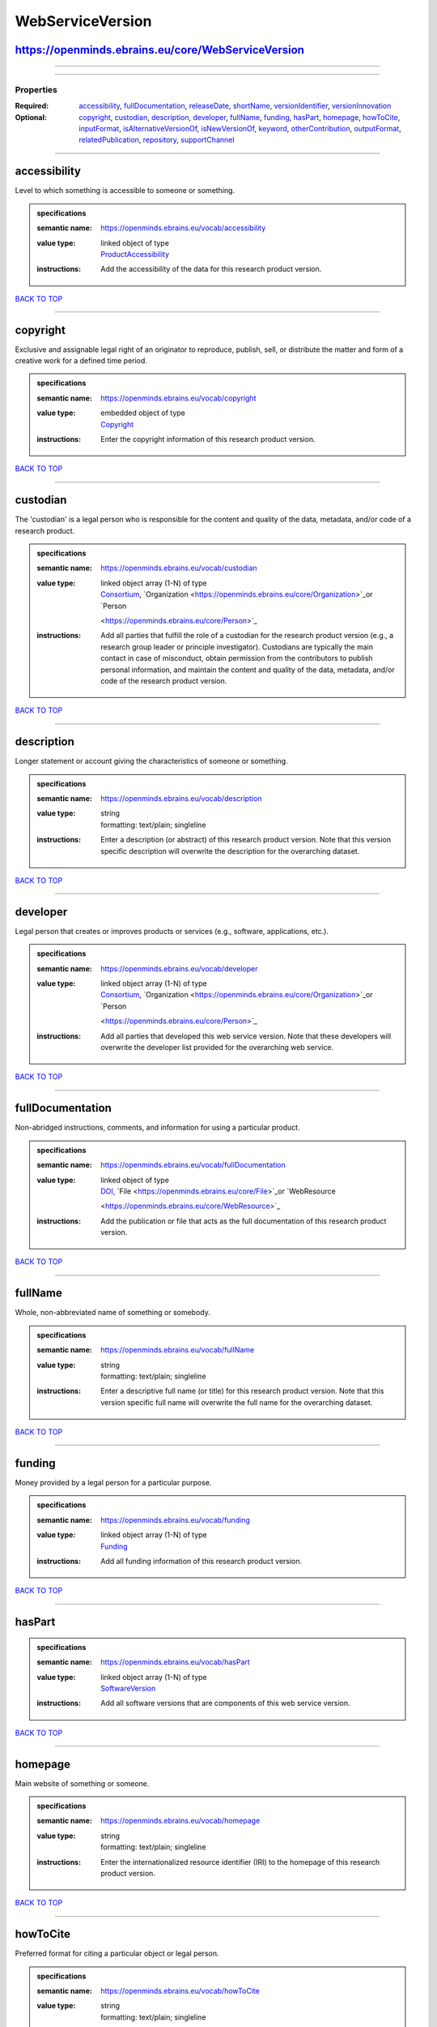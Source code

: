 #################
WebServiceVersion
#################

https://openminds.ebrains.eu/core/WebServiceVersion
---------------------------------------------------

------------

------------

**********
Properties
**********

:Required: `accessibility <accessibility_heading_>`_, `fullDocumentation <fullDocumentation_heading_>`_, `releaseDate <releaseDate_heading_>`_, `shortName
   <shortName_heading_>`_, `versionIdentifier <versionIdentifier_heading_>`_, `versionInnovation <versionInnovation_heading_>`_
:Optional: `copyright <copyright_heading_>`_, `custodian <custodian_heading_>`_, `description <description_heading_>`_, `developer <developer_heading_>`_,
   `fullName <fullName_heading_>`_, `funding <funding_heading_>`_, `hasPart <hasPart_heading_>`_, `homepage <homepage_heading_>`_, `howToCite
   <howToCite_heading_>`_, `inputFormat <inputFormat_heading_>`_, `isAlternativeVersionOf <isAlternativeVersionOf_heading_>`_, `isNewVersionOf
   <isNewVersionOf_heading_>`_, `keyword <keyword_heading_>`_, `otherContribution <otherContribution_heading_>`_, `outputFormat <outputFormat_heading_>`_,
   `relatedPublication <relatedPublication_heading_>`_, `repository <repository_heading_>`_, `supportChannel <supportChannel_heading_>`_

------------

.. _accessibility_heading:

accessibility
-------------

Level to which something is accessible to someone or something.

.. admonition:: specifications

   :semantic name: https://openminds.ebrains.eu/vocab/accessibility
   :value type: | linked object of type
                | `ProductAccessibility <https://openminds.ebrains.eu/controlledTerms/ProductAccessibility>`_
   :instructions: Add the accessibility of the data for this research product version.

`BACK TO TOP <WebServiceVersion_>`_

------------

.. _copyright_heading:

copyright
---------

Exclusive and assignable legal right of an originator to reproduce, publish, sell, or distribute the matter and form of a creative work for a defined time
period.

.. admonition:: specifications

   :semantic name: https://openminds.ebrains.eu/vocab/copyright
   :value type: | embedded object of type
                | `Copyright <https://openminds.ebrains.eu/core/Copyright>`_
   :instructions: Enter the copyright information of this research product version.

`BACK TO TOP <WebServiceVersion_>`_

------------

.. _custodian_heading:

custodian
---------

The 'custodian' is a legal person who is responsible for the content and quality of the data, metadata, and/or code of a research product.

.. admonition:: specifications

   :semantic name: https://openminds.ebrains.eu/vocab/custodian
   :value type: | linked object array \(1-N\) of type
                | `Consortium <https://openminds.ebrains.eu/core/Consortium>`_, `Organization <https://openminds.ebrains.eu/core/Organization>`_or `Person
                <https://openminds.ebrains.eu/core/Person>`_
   :instructions: Add all parties that fulfill the role of a custodian for the research product version (e.g., a research group leader or principle
      investigator). Custodians are typically the main contact in case of misconduct, obtain permission from the contributors to publish personal information,
      and maintain the content and quality of the data, metadata, and/or code of the research product version.

`BACK TO TOP <WebServiceVersion_>`_

------------

.. _description_heading:

description
-----------

Longer statement or account giving the characteristics of someone or something.

.. admonition:: specifications

   :semantic name: https://openminds.ebrains.eu/vocab/description
   :value type: | string
                | formatting: text/plain; singleline
   :instructions: Enter a description (or abstract) of this research product version. Note that this version specific description will overwrite the description
      for the overarching dataset.

`BACK TO TOP <WebServiceVersion_>`_

------------

.. _developer_heading:

developer
---------

Legal person that creates or improves products or services (e.g., software, applications, etc.).

.. admonition:: specifications

   :semantic name: https://openminds.ebrains.eu/vocab/developer
   :value type: | linked object array \(1-N\) of type
                | `Consortium <https://openminds.ebrains.eu/core/Consortium>`_, `Organization <https://openminds.ebrains.eu/core/Organization>`_or `Person
                <https://openminds.ebrains.eu/core/Person>`_
   :instructions: Add all parties that developed this web service version. Note that these developers will overwrite the developer list provided for the
      overarching web service.

`BACK TO TOP <WebServiceVersion_>`_

------------

.. _fullDocumentation_heading:

fullDocumentation
-----------------

Non-abridged instructions, comments, and information for using a particular product.

.. admonition:: specifications

   :semantic name: https://openminds.ebrains.eu/vocab/fullDocumentation
   :value type: | linked object of type
                | `DOI <https://openminds.ebrains.eu/core/DOI>`_, `File <https://openminds.ebrains.eu/core/File>`_or `WebResource
                <https://openminds.ebrains.eu/core/WebResource>`_
   :instructions: Add the publication or file that acts as the full documentation of this research product version.

`BACK TO TOP <WebServiceVersion_>`_

------------

.. _fullName_heading:

fullName
--------

Whole, non-abbreviated name of something or somebody.

.. admonition:: specifications

   :semantic name: https://openminds.ebrains.eu/vocab/fullName
   :value type: | string
                | formatting: text/plain; singleline
   :instructions: Enter a descriptive full name (or title) for this research product version. Note that this version specific full name will overwrite the full
      name for the overarching dataset.

`BACK TO TOP <WebServiceVersion_>`_

------------

.. _funding_heading:

funding
-------

Money provided by a legal person for a particular purpose.

.. admonition:: specifications

   :semantic name: https://openminds.ebrains.eu/vocab/funding
   :value type: | linked object array \(1-N\) of type
                | `Funding <https://openminds.ebrains.eu/core/Funding>`_
   :instructions: Add all funding information of this research product version.

`BACK TO TOP <WebServiceVersion_>`_

------------

.. _hasPart_heading:

hasPart
-------

.. admonition:: specifications

   :semantic name: https://openminds.ebrains.eu/vocab/hasPart
   :value type: | linked object array \(1-N\) of type
                | `SoftwareVersion <https://openminds.ebrains.eu/core/SoftwareVersion>`_
   :instructions: Add all software versions that are components of this web service version.

`BACK TO TOP <WebServiceVersion_>`_

------------

.. _homepage_heading:

homepage
--------

Main website of something or someone.

.. admonition:: specifications

   :semantic name: https://openminds.ebrains.eu/vocab/homepage
   :value type: | string
                | formatting: text/plain; singleline
   :instructions: Enter the internationalized resource identifier (IRI) to the homepage of this research product version.

`BACK TO TOP <WebServiceVersion_>`_

------------

.. _howToCite_heading:

howToCite
---------

Preferred format for citing a particular object or legal person.

.. admonition:: specifications

   :semantic name: https://openminds.ebrains.eu/vocab/howToCite
   :value type: | string
                | formatting: text/plain; singleline
   :instructions: Enter the preferred citation text for this research product version. Leave blank if citation text can be extracted from the assigned digital
      identifier.

`BACK TO TOP <WebServiceVersion_>`_

------------

.. _inputFormat_heading:

inputFormat
-----------

Format of data that is put into a process or machine.

.. admonition:: specifications

   :semantic name: https://openminds.ebrains.eu/vocab/inputFormat
   :value type: | linked object array \(1-N\) of type
                | `ContentType <https://openminds.ebrains.eu/core/ContentType>`_
   :instructions: Add all content types that can be used as input by this web service version.

`BACK TO TOP <WebServiceVersion_>`_

------------

.. _isAlternativeVersionOf_heading:

isAlternativeVersionOf
----------------------

Reference to an original form where the essence was preserved, but presented in an alternative form.

.. admonition:: specifications

   :semantic name: https://openminds.ebrains.eu/vocab/isAlternativeVersionOf
   :value type: | linked object array \(1-N\) of type
                | `WebServiceVersion <https://openminds.ebrains.eu/core/WebServiceVersion>`_
   :instructions: Add all web service versions that can be used alternatively to this web service version.

`BACK TO TOP <WebServiceVersion_>`_

------------

.. _isNewVersionOf_heading:

isNewVersionOf
--------------

Reference to a previous (potentially outdated) particular form of something.

.. admonition:: specifications

   :semantic name: https://openminds.ebrains.eu/vocab/isNewVersionOf
   :value type: | linked object of type
                | `WebServiceVersion <https://openminds.ebrains.eu/core/WebServiceVersion>`_
   :instructions: Add the web service version preceding this web service version.

`BACK TO TOP <WebServiceVersion_>`_

------------

.. _keyword_heading:

keyword
-------

Significant word or concept that are representative of something or someone.

.. admonition:: specifications

   :semantic name: https://openminds.ebrains.eu/vocab/keyword
   :value type: | linked object array \(1-N\) of type
                | `ActionStatusType <https://openminds.ebrains.eu/controlledTerms/ActionStatusType>`_, `AgeCategory
                <https://openminds.ebrains.eu/controlledTerms/AgeCategory>`_, `AnalysisTechnique
                <https://openminds.ebrains.eu/controlledTerms/AnalysisTechnique>`_, `AnatomicalAxesOrientation
                <https://openminds.ebrains.eu/controlledTerms/AnatomicalAxesOrientation>`_, `AnatomicalIdentificationType
                <https://openminds.ebrains.eu/controlledTerms/AnatomicalIdentificationType>`_, `AnatomicalPlane
                <https://openminds.ebrains.eu/controlledTerms/AnatomicalPlane>`_, `AnnotationCriteriaType
                <https://openminds.ebrains.eu/controlledTerms/AnnotationCriteriaType>`_, `AnnotationType
                <https://openminds.ebrains.eu/controlledTerms/AnnotationType>`_, `AtlasType <https://openminds.ebrains.eu/controlledTerms/AtlasType>`_,
                `AuditoryStimulusType <https://openminds.ebrains.eu/controlledTerms/AuditoryStimulusType>`_, `BiologicalOrder
                <https://openminds.ebrains.eu/controlledTerms/BiologicalOrder>`_, `BiologicalSex <https://openminds.ebrains.eu/controlledTerms/BiologicalSex>`_,
                `BreedingType <https://openminds.ebrains.eu/controlledTerms/BreedingType>`_, `CellCultureType
                <https://openminds.ebrains.eu/controlledTerms/CellCultureType>`_, `CellType <https://openminds.ebrains.eu/controlledTerms/CellType>`_,
                `ChemicalMixtureType <https://openminds.ebrains.eu/controlledTerms/ChemicalMixtureType>`_, `Colormap
                <https://openminds.ebrains.eu/controlledTerms/Colormap>`_, `ContributionType <https://openminds.ebrains.eu/controlledTerms/ContributionType>`_,
                `CranialWindowConstructionType <https://openminds.ebrains.eu/controlledTerms/CranialWindowConstructionType>`_, `CranialWindowReinforcementType
                <https://openminds.ebrains.eu/controlledTerms/CranialWindowReinforcementType>`_, `CriteriaQualityType
                <https://openminds.ebrains.eu/controlledTerms/CriteriaQualityType>`_, `DataType <https://openminds.ebrains.eu/controlledTerms/DataType>`_,
                `DeviceType <https://openminds.ebrains.eu/controlledTerms/DeviceType>`_, `DifferenceMeasure
                <https://openminds.ebrains.eu/controlledTerms/DifferenceMeasure>`_, `Disease <https://openminds.ebrains.eu/controlledTerms/Disease>`_,
                `DiseaseModel <https://openminds.ebrains.eu/controlledTerms/DiseaseModel>`_, `EducationalLevel
                <https://openminds.ebrains.eu/controlledTerms/EducationalLevel>`_, `ElectricalStimulusType
                <https://openminds.ebrains.eu/controlledTerms/ElectricalStimulusType>`_, `EthicsAssessment
                <https://openminds.ebrains.eu/controlledTerms/EthicsAssessment>`_, `ExperimentalApproach
                <https://openminds.ebrains.eu/controlledTerms/ExperimentalApproach>`_, `FileBundleGrouping
                <https://openminds.ebrains.eu/controlledTerms/FileBundleGrouping>`_, `FileRepositoryType
                <https://openminds.ebrains.eu/controlledTerms/FileRepositoryType>`_, `FileUsageRole
                <https://openminds.ebrains.eu/controlledTerms/FileUsageRole>`_, `GeneticStrainType
                <https://openminds.ebrains.eu/controlledTerms/GeneticStrainType>`_, `GustatoryStimulusType
                <https://openminds.ebrains.eu/controlledTerms/GustatoryStimulusType>`_, `Handedness <https://openminds.ebrains.eu/controlledTerms/Handedness>`_,
                `Language <https://openminds.ebrains.eu/controlledTerms/Language>`_, `Laterality <https://openminds.ebrains.eu/controlledTerms/Laterality>`_,
                `LearningResourceType <https://openminds.ebrains.eu/controlledTerms/LearningResourceType>`_, `MeasuredQuantity
                <https://openminds.ebrains.eu/controlledTerms/MeasuredQuantity>`_, `MetaDataModelType
                <https://openminds.ebrains.eu/controlledTerms/MetaDataModelType>`_, `ModelAbstractionLevel
                <https://openminds.ebrains.eu/controlledTerms/ModelAbstractionLevel>`_, `ModelScope <https://openminds.ebrains.eu/controlledTerms/ModelScope>`_,
                `MolecularEntity <https://openminds.ebrains.eu/controlledTerms/MolecularEntity>`_, `OlfactoryStimulusType
                <https://openminds.ebrains.eu/controlledTerms/OlfactoryStimulusType>`_, `OperatingDevice
                <https://openminds.ebrains.eu/controlledTerms/OperatingDevice>`_, `OperatingSystem
                <https://openminds.ebrains.eu/controlledTerms/OperatingSystem>`_, `OpticalStimulusType
                <https://openminds.ebrains.eu/controlledTerms/OpticalStimulusType>`_, `Organ <https://openminds.ebrains.eu/controlledTerms/Organ>`_,
                `OrganismSubstance <https://openminds.ebrains.eu/controlledTerms/OrganismSubstance>`_, `OrganismSystem
                <https://openminds.ebrains.eu/controlledTerms/OrganismSystem>`_, `PatchClampVariation
                <https://openminds.ebrains.eu/controlledTerms/PatchClampVariation>`_, `PreparationType
                <https://openminds.ebrains.eu/controlledTerms/PreparationType>`_, `ProductAccessibility
                <https://openminds.ebrains.eu/controlledTerms/ProductAccessibility>`_, `ProgrammingLanguage
                <https://openminds.ebrains.eu/controlledTerms/ProgrammingLanguage>`_, `QualitativeOverlap
                <https://openminds.ebrains.eu/controlledTerms/QualitativeOverlap>`_, `SemanticDataType
                <https://openminds.ebrains.eu/controlledTerms/SemanticDataType>`_, `Service <https://openminds.ebrains.eu/controlledTerms/Service>`_, `SetupType
                <https://openminds.ebrains.eu/controlledTerms/SetupType>`_, `SoftwareApplicationCategory
                <https://openminds.ebrains.eu/controlledTerms/SoftwareApplicationCategory>`_, `SoftwareFeature
                <https://openminds.ebrains.eu/controlledTerms/SoftwareFeature>`_, `Species <https://openminds.ebrains.eu/controlledTerms/Species>`_,
                `StimulationApproach <https://openminds.ebrains.eu/controlledTerms/StimulationApproach>`_, `StimulationTechnique
                <https://openminds.ebrains.eu/controlledTerms/StimulationTechnique>`_, `SubcellularEntity
                <https://openminds.ebrains.eu/controlledTerms/SubcellularEntity>`_, `SubjectAttribute
                <https://openminds.ebrains.eu/controlledTerms/SubjectAttribute>`_, `TactileStimulusType
                <https://openminds.ebrains.eu/controlledTerms/TactileStimulusType>`_, `Technique <https://openminds.ebrains.eu/controlledTerms/Technique>`_,
                `TermSuggestion <https://openminds.ebrains.eu/controlledTerms/TermSuggestion>`_, `Terminology
                <https://openminds.ebrains.eu/controlledTerms/Terminology>`_, `TissueSampleAttribute
                <https://openminds.ebrains.eu/controlledTerms/TissueSampleAttribute>`_, `TissueSampleType
                <https://openminds.ebrains.eu/controlledTerms/TissueSampleType>`_, `TypeOfUncertainty
                <https://openminds.ebrains.eu/controlledTerms/TypeOfUncertainty>`_, `UBERONParcellation
                <https://openminds.ebrains.eu/controlledTerms/UBERONParcellation>`_, `UnitOfMeasurement
                <https://openminds.ebrains.eu/controlledTerms/UnitOfMeasurement>`_or `VisualStimulusType
                <https://openminds.ebrains.eu/controlledTerms/VisualStimulusType>`_
   :instructions: Add all relevant keywords to this research product version either by adding controlled terms or by suggesting new terms.

`BACK TO TOP <WebServiceVersion_>`_

------------

.. _otherContribution_heading:

otherContribution
-----------------

Giving or supplying of something (such as money or time) as a part or share other than what is covered elsewhere.

.. admonition:: specifications

   :semantic name: https://openminds.ebrains.eu/vocab/otherContribution
   :value type: | embedded object array \(1-N\) of type
                | `Contribution <https://openminds.ebrains.eu/core/Contribution>`_
   :instructions: Add any other contributions to this research product version that are not covered under 'author'/'developer' or 'custodian'.

`BACK TO TOP <WebServiceVersion_>`_

------------

.. _outputFormat_heading:

outputFormat
------------

Format of data that comes out of, is delivered or produced by a process or machine.

.. admonition:: specifications

   :semantic name: https://openminds.ebrains.eu/vocab/outputFormat
   :value type: | linked object array \(1-N\) of type
                | `ContentType <https://openminds.ebrains.eu/core/ContentType>`_
   :instructions: Add all content types that can be generated as output by this web service version.

`BACK TO TOP <WebServiceVersion_>`_

------------

.. _relatedPublication_heading:

relatedPublication
------------------

Reference to something that was made available for the general public to see or buy.

.. admonition:: specifications

   :semantic name: https://openminds.ebrains.eu/vocab/relatedPublication
   :value type: | linked object array \(1-N\) of type
                | `DOI <https://openminds.ebrains.eu/core/DOI>`_, `HANDLE <https://openminds.ebrains.eu/core/HANDLE>`_, `ISBN
                <https://openminds.ebrains.eu/core/ISBN>`_, `ISSN <https://openminds.ebrains.eu/core/ISSN>`_, `Book
                <https://openminds.ebrains.eu/publications/Book>`_, `Chapter <https://openminds.ebrains.eu/publications/Chapter>`_or `ScholarlyArticle
                <https://openminds.ebrains.eu/publications/ScholarlyArticle>`_
   :instructions: Add all further publications besides the full documentation that provide the original context for the production of this research product
      version (e.g., an original research article that used or produced the data of this research product version).

`BACK TO TOP <WebServiceVersion_>`_

------------

.. _releaseDate_heading:

releaseDate
-----------

Fixed date on which a product is due to become or was made available for the general public to see or buy

.. admonition:: specifications

   :semantic name: https://openminds.ebrains.eu/vocab/releaseDate
   :value type: | string
                | formatting: text/plain; singleline
   :instructions: Enter the date (actual or intended) on which this research product version was first release, formatted as 'YYYY-MM-DD'.

`BACK TO TOP <WebServiceVersion_>`_

------------

.. _repository_heading:

repository
----------

Place, room, or container where something is deposited or stored.

.. admonition:: specifications

   :semantic name: https://openminds.ebrains.eu/vocab/repository
   :value type: | linked object of type
                | `FileRepository <https://openminds.ebrains.eu/core/FileRepository>`_
   :instructions: Add the file repository of this research product version.

`BACK TO TOP <WebServiceVersion_>`_

------------

.. _shortName_heading:

shortName
---------

Shortened or fully abbreviated name of something or somebody.

.. admonition:: specifications

   :semantic name: https://openminds.ebrains.eu/vocab/shortName
   :value type: | string
                | formatting: text/plain; singleline
   :instructions: Enter a short name (or alias) for this research product version that could be used as a shortened display title (e.g., for web services with
      too little space to display the full name).

`BACK TO TOP <WebServiceVersion_>`_

------------

.. _supportChannel_heading:

supportChannel
--------------

Way of communication used to interact with users or customers.

.. admonition:: specifications

   :semantic name: https://openminds.ebrains.eu/vocab/supportChannel
   :value type: | string array \(1-N\)
                | formatting: text/plain; singleline
   :instructions: Enter all channels through which a user can receive support for handling this research product version.

`BACK TO TOP <WebServiceVersion_>`_

------------

.. _versionIdentifier_heading:

versionIdentifier
-----------------

Term or code used to identify the version of something.

.. admonition:: specifications

   :semantic name: https://openminds.ebrains.eu/vocab/versionIdentifier
   :value type: | string
                | formatting: text/plain; singleline
   :instructions: Enter the version identifier of this research product version.

`BACK TO TOP <WebServiceVersion_>`_

------------

.. _versionInnovation_heading:

versionInnovation
-----------------

Documentation on what changed in comparison to a previously published form of something.

.. admonition:: specifications

   :semantic name: https://openminds.ebrains.eu/vocab/versionInnovation
   :value type: | string
                | formatting: text/plain; singleline
   :instructions: Enter a short description (or summary) of the novelties/peculiarities of this research product version in comparison to its preceding
      versions. If this research product version is the first version, you can enter the following disclaimer 'This is the first version of this research
      product'.

`BACK TO TOP <WebServiceVersion_>`_

------------

